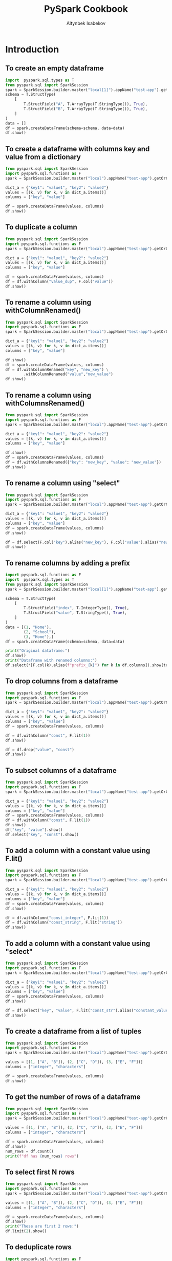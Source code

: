 #+TITLE: PySpark Cookbook
#+AUTHOR: Altynbek Isabekov
#+EMAIL: aisabekov@ku.edu.tr
#+LANGUAGE: en
#+PROPERTY: header-args:emacs-lisp :results silent
#+PROPERTY: header-args:python :results output :exports both :eval no-export
#+OPTIONS: ^:nil
#+OPTIONS: html-style:nil
#+HTML_HEAD: <link rel="stylesheet" type="text/css" href="src/readtheorg_theme/css/htmlize.css"/>
#+HTML_HEAD: <link rel="stylesheet" type="text/css" href="src/readtheorg_theme/css/readtheorg.css"/>
#+HTML_HEAD: <script type="text/javascript" src="src/lib/js/jquery.min.js"></script>
#+HTML_HEAD: <script type="text/javascript" src="src/lib/js/bootstrap.min.js"></script>
#+HTML_HEAD: <script type="text/javascript" src="src/lib/js/jquery.stickytableheaders.min.js"></script>
#+HTML_HEAD: <script type="text/javascript" src="src/readtheorg_theme/js/readtheorg.js"></script>
* Introduction
** To create an empty dataframe
#+BEGIN_SRC python :session basics :async yes :results output
  import  pyspark.sql.types as T
  from pyspark.sql import SparkSession
  spark = SparkSession.builder.master("local[1]").appName("test-app").getOrCreate()
  schema = T.StructType(
      [
          T.StructField("A", T.ArrayType(T.StringType()), True),
          T.StructField("B", T.ArrayType(T.StringType()), True),
      ]
  )
  data = []
  df = spark.createDataFrame(schema=schema, data=data)
  df.show()
#+END_SRC

#+RESULTS:
: +---+---+
: |  A|  B|
: +---+---+
: +---+---+
** To create a dataframe with columns key and value from a dictionary
#+BEGIN_SRC python :session basics :async yes  :results output
  from pyspark.sql import SparkSession
  import pyspark.sql.functions as F
  spark = SparkSession.builder.master("local").appName("test-app").getOrCreate()

  dict_a = {"key1": "value1", "key2": "value2"}
  values = [(k, v) for k, v in dict_a.items()]
  columns = ["key", "value"]

  df = spark.createDataFrame(values, columns)
  df.show()
#+END_SRC

#+RESULTS:
: +----+------+
: | key| value|
: +----+------+
: |key1|value1|
: |key2|value2|
: +----+------+
** To duplicate a column
#+BEGIN_SRC python :session basics :async yes :results output
  from pyspark.sql import SparkSession
  import pyspark.sql.functions as F
  spark = SparkSession.builder.master("local").appName("test-app").getOrCreate()

  dict_a = {"key1": "value1", "key2": "value2"}
  values = [(k, v) for k, v in dict_a.items()]
  columns = ["key", "value"]

  df = spark.createDataFrame(values, columns)
  df = df.withColumn("value_dup", F.col("value"))
  df.show()
#+END_SRC

#+RESULTS:
: +----+------+---------+
: | key| value|value_dup|
: +----+------+---------+
: |key1|value1|   value1|
: |key2|value2|   value2|
: +----+------+---------+

** To rename a column using withColumnRenamed()
#+BEGIN_SRC python :session basics :async yes :results output
  from pyspark.sql import SparkSession
  import pyspark.sql.functions as F
  spark = SparkSession.builder.master("local").appName("test-app").getOrCreate()

  dict_a = {"key1": "value1", "key2": "value2"}
  values = [(k, v) for k, v in dict_a.items()]
  columns = ["key", "value"]

  df.show()
  df = spark.createDataFrame(values, columns)
  df = df.withColumnRenamed("key", "new_key") \
          .withColumnRenamed("value","new_value")
  df.show()
#+END_SRC

#+RESULTS:
#+begin_example
+-------+---------+
|new_key|new_value|
+-------+---------+
|   key1|   value1|
|   key2|   value2|
+-------+---------+

+-------+---------+
|new_key|new_value|
+-------+---------+
|   key1|   value1|
|   key2|   value2|
+-------+---------+
#+end_example
** To rename a column using withColumnsRenamed()
#+BEGIN_SRC python :session basics :async yes :results output
  from pyspark.sql import SparkSession
  import pyspark.sql.functions as F
  spark = SparkSession.builder.master("local").appName("test-app").getOrCreate()

  dict_a = {"key1": "value1", "key2": "value2"}
  values = [(k, v) for k, v in dict_a.items()]
  columns = ["key", "value"]

  df.show()
  df = spark.createDataFrame(values, columns)
  df = df.withColumnsRenamed({"key": "new_key", "value": "new_value"})
  df.show()
#+END_SRC

#+RESULTS:
#+begin_example
+-------+---------+
|new_key|new_value|
+-------+---------+
|   key1|   value1|
|   key2|   value2|
+-------+---------+

+-------+---------+
|new_key|new_value|
+-------+---------+
|   key1|   value1|
|   key2|   value2|
+-------+---------+
#+end_example

** To rename a column using "select"
#+BEGIN_SRC python :session basics :async yes :results output
  from pyspark.sql import SparkSession
  import pyspark.sql.functions as F
  spark = SparkSession.builder.master("local").appName("test-app").getOrCreate()

  dict_a = {"key1": "value1", "key2": "value2"}
  values = [(k, v) for k, v in dict_a.items()]
  columns = ["key", "value"]
  df = spark.createDataFrame(values, columns)
  df.show()

  df = df.select(F.col("key").alias("new_key"), F.col("value").alias("new_value"))
  df.show()
#+END_SRC

#+RESULTS:
#+begin_example
+----+------+
| key| value|
+----+------+
|key1|value1|
|key2|value2|
+----+------+

+-------+---------+
|new_key|new_value|
+-------+---------+
|   key1|   value1|
|   key2|   value2|
+-------+---------+
#+end_example

** To rename columns by adding a prefix
#+header: :session basics :async yes
#+BEGIN_SRC python :results output
  import pyspark.sql.functions as F
  import  pyspark.sql.types as T
  from pyspark.sql import SparkSession
  spark = SparkSession.builder.master("local[1]").appName("test-app").getOrCreate()

  schema = T.StructType(
      [
          T.StructField("index", T.IntegerType(), True),
          T.StructField("value", T.StringType(), True),
      ]
  )
  data = [(1, "Home"),
          (2, "School"),
          (3, "Home"),]
  df = spark.createDataFrame(schema=schema, data=data)

  print("Original dataframe:")
  df.show()
  print("Dataframe with renamed columns:")
  df.select(*[F.col(k).alias(f"prefix_{k}") for k in df.columns]).show(truncate=False)
#+END_SRC

#+RESULTS:
#+begin_example
Original dataframe:
+-----+------+
|index| value|
+-----+------+
|    1|  Home|
|    2|School|
|    3|  Home|
+-----+------+

Dataframe with renamed columns:
+------------+------------+
|prefix_index|prefix_value|
+------------+------------+
|1           |Home        |
|2           |School      |
|3           |Home        |
+------------+------------+
#+end_example

** To drop columns from a dataframe
#+BEGIN_SRC python :session basics :async yes :results output
  from pyspark.sql import SparkSession
  import pyspark.sql.functions as F
  spark = SparkSession.builder.master("local").appName("test-app").getOrCreate()

  dict_a = {"key1": "value1", "key2": "value2"}
  values = [(k, v) for k, v in dict_a.items()]
  columns = ["key", "value"]
  df = spark.createDataFrame(values, columns)

  df = df.withColumn("const", F.lit(1))
  df.show()

  df = df.drop("value", "const")
  df.show()
#+END_SRC

#+RESULTS:
#+begin_example
+----+------+-----+
| key| value|const|
+----+------+-----+
|key1|value1|    1|
|key2|value2|    1|
+----+------+-----+

+----+
| key|
+----+
|key1|
|key2|
+----+
#+end_example
** To subset columns of a dataframe
#+BEGIN_SRC python :session basics :async yes :results output
  from pyspark.sql import SparkSession
  import pyspark.sql.functions as F
  spark = SparkSession.builder.master("local").appName("test-app").getOrCreate()

  dict_a = {"key1": "value1", "key2": "value2"}
  values = [(k, v) for k, v in dict_a.items()]
  columns = ["key", "value"]
  df = spark.createDataFrame(values, columns)
  df = df.withColumn("const", F.lit(1))
  df.show()
  df["key", "value"].show()
  df.select("key", "const").show()
#+END_SRC

#+RESULTS:
#+begin_example
+----+------+-----+
| key| value|const|
+----+------+-----+
|key1|value1|    1|
|key2|value2|    1|
+----+------+-----+

+----+------+
| key| value|
+----+------+
|key1|value1|
|key2|value2|
+----+------+

+----+-----+
| key|const|
+----+-----+
|key1|    1|
|key2|    1|
+----+-----+
#+end_example

** To add a column with a constant value using F.lit()
#+BEGIN_SRC python :session basics :async yes :results output
  from pyspark.sql import SparkSession
  import pyspark.sql.functions as F
  spark = SparkSession.builder.master("local").appName("test-app").getOrCreate()

  dict_a = {"key1": "value1", "key2": "value2"}
  values = [(k, v) for k, v in dict_a.items()]
  columns = ["key", "value"]
  df = spark.createDataFrame(values, columns)
  df.show()

  df = df.withColumn("const_integer", F.lit(1))
  df = df.withColumn("const_string", F.lit("string"))
  df.show()
#+END_SRC

#+RESULTS:
#+begin_example
+----+------+
| key| value|
+----+------+
|key1|value1|
|key2|value2|
+----+------+

+----+------+-------------+------------+
| key| value|const_integer|const_string|
+----+------+-------------+------------+
|key1|value1|            1|      string|
|key2|value2|            1|      string|
+----+------+-------------+------------+
#+end_example
** To add a column with a constant value using "select"
#+BEGIN_SRC python :session basics :async yes :results output
  from pyspark.sql import SparkSession
  import pyspark.sql.functions as F
  spark = SparkSession.builder.master("local").appName("test-app").getOrCreate()

  dict_a = {"key1": "value1", "key2": "value2"}
  values = [(k, v) for k, v in dict_a.items()]
  columns = ["key", "value"]
  df = spark.createDataFrame(values, columns)
  df.show()

  df = df.select("key", "value", F.lit("const_str").alias("constant_value"))
  df.show()
#+END_SRC

#+RESULTS:
#+begin_example
Setting default log level to "WARN".
To adjust logging level use sc.setLogLevel(newLevel). For SparkR, use setLogLevel(newLevel).
23/11/01 16:53:23 WARN NativeCodeLoader: Unable to load native-hadoop library for your platform... using builtin-java classes where applicable
+----+------+
| key| value|
+----+------+
|key1|value1|
|key2|value2|
+----+------+

+----+------+--------------+
| key| value|constant_value|
+----+------+--------------+
|key1|value1|     const_str|
|key2|value2|     const_str|
+----+------+--------------+
#+end_example

** To create a dataframe from a list of tuples
#+BEGIN_SRC python :session basics :async yes  :results output
  from pyspark.sql import SparkSession
  import pyspark.sql.functions as F
  spark = SparkSession.builder.master("local").appName("test-app").getOrCreate()

  values = [(1, ["A", "B"]), (2, ["C", "D"]), (3, ["E", "F"])]
  columns = ["integer", "characters"]

  df = spark.createDataFrame(values, columns)
  df.show()
#+END_SRC

#+RESULTS:
: +-------+----------+
: |integer|characters|
: +-------+----------+
: |      1|    [A, B]|
: |      2|    [C, D]|
: |      3|    [E, F]|
: +-------+----------+
** To get the number of rows of a dataframe
#+BEGIN_SRC python :session basics :async yes  :results output
  from pyspark.sql import SparkSession
  import pyspark.sql.functions as F
  spark = SparkSession.builder.master("local").appName("test-app").getOrCreate()

  values = [(1, ["A", "B"]), (2, ["C", "D"]), (3, ["E", "F"])]
  columns = ["integer", "characters"]

  df = spark.createDataFrame(values, columns)
  df.show()
  num_rows = df.count()
  print(f"df has {num_rows} rows")
#+END_SRC

#+RESULTS:
: +-------+----------+
: |integer|characters|
: +-------+----------+
: |      1|    [A, B]|
: |      2|    [C, D]|
: |      3|    [E, F]|
: +-------+----------+
:
: df has 3 rows
** To select first N rows
#+header: :session basics :async yes
#+BEGIN_SRC python :results output
  from pyspark.sql import SparkSession
  import pyspark.sql.functions as F
  spark = SparkSession.builder.master("local").appName("test-app").getOrCreate()

  values = [(1, ["A", "B"]), (2, ["C", "D"]), (3, ["E", "F"])]
  columns = ["integer", "characters"]

  df = spark.createDataFrame(values, columns)
  df.show()
  print("These are first 2 rows:")
  df.limit(2).show()
#+END_SRC

#+RESULTS:
#+begin_example
+-------+----------+
|integer|characters|
+-------+----------+
|      1|    [A, B]|
|      2|    [C, D]|
|      3|    [E, F]|
+-------+----------+

These are first 2 rows:
+-------+----------+
|integer|characters|
+-------+----------+
|      1|    [A, B]|
|      2|    [C, D]|
+-------+----------+
#+end_example

** To deduplicate rows
#+header: :session basics :async yes
#+BEGIN_SRC python :results output
  import pyspark.sql.functions as F
  import  pyspark.sql.types as T
  from pyspark.sql import SparkSession
  spark = SparkSession.builder.master("local[1]").appName("test-app").getOrCreate()

  schema = T.StructType(
      [
          T.StructField("key", T.IntegerType(), True),
          T.StructField("value", T.StringType(), True),
          T.StructField("comment", T.StringType(), True),
      ]
  )
  data = [(1, "Home", "a house"),
          (1, "Home", "a house"),
          (2, "School", "a building"),
          (2, "School", "a house"),
          (3, "Home", "a house"),]
  df = spark.createDataFrame(schema=schema, data=data)

  print("Original dataframe:")
  df.show()

  print("Dataframe with distinct rows:")
  df.distinct().show()

  print("Dataframe with dropped duplicate rows:")
  df.dropDuplicates().show()

  print("Dataframe with dropped duplicates in columns 'key' and 'value':")
  df.dropDuplicates(subset=["key", "value"]).show(truncate=False)
#+END_SRC

#+RESULTS:
#+begin_example
Original dataframe:
+---+------+----------+
|key| value|   comment|
+---+------+----------+
|  1|  Home|   a house|
|  1|  Home|   a house|
|  2|School|a building|
|  2|School|   a house|
|  3|  Home|   a house|
+---+------+----------+

Dataframe with distinct rows:
+---+------+----------+
|key| value|   comment|
+---+------+----------+
|  2|School|   a house|
|  3|  Home|   a house|
|  2|School|a building|
|  1|  Home|   a house|
+---+------+----------+

Dataframe with dropped duplicate rows:
+---+------+----------+
|key| value|   comment|
+---+------+----------+
|  2|School|   a house|
|  3|  Home|   a house|
|  2|School|a building|
|  1|  Home|   a house|
+---+------+----------+

Dataframe with dropped duplicates in columns 'key' and 'value':
+---+------+----------+
|key|value |comment   |
+---+------+----------+
|1  |Home  |a house   |
|2  |School|a building|
|3  |Home  |a house   |
+---+------+----------+
#+end_example

** To convert a column to a list using lambda function
#+BEGIN_SRC python :session basics :async yes  :results output
  from pyspark.sql import SparkSession
  import pyspark.sql.functions as F
  spark = SparkSession.builder.master("local").appName("test-app").getOrCreate()

  values = [(1, ["A", "B"]), (2, ["C", "D"]), (3, ["E", "F"])]
  columns = ["integer", "characters"]

  df = spark.createDataFrame(values, columns)
  df.show()
  lst = df.select("integer").rdd.map(lambda r: r[0]).collect()
  print("Column \"integer \" has values:", lst)
#+END_SRC

#+RESULTS:
: +-------+----------+
: |integer|characters|
: +-------+----------+
: |      1|    [A, B]|
: |      2|    [C, D]|
: |      3|    [E, F]|
: +-------+----------+
:
: Column "integer " has values: [1, 2, 3]
** To convert a dataframe to a list of dictionaries corresponding to every row
#+BEGIN_SRC python :session basics :async yes  :results output
  from pyspark.sql import SparkSession
  import pyspark.sql.functions as F
  spark = SparkSession.builder.master("local").appName("test-app").getOrCreate()

  values = [(1, ["A", "B"]), (2, ["C", "D"]), (3, ["E", "F"])]
  columns = ["integer", "characters"]

  df = spark.createDataFrame(values, columns)
  df.show()
  lst_dict = df.rdd.map(lambda row: row.asDict()).collect()
  print("Dataframe is represented as", lst_dict)
#+END_SRC

#+RESULTS:
: +-------+----------+
: |integer|characters|
: +-------+----------+
: |      1|    [A, B]|
: |      2|    [C, D]|
: |      3|    [E, F]|
: +-------+----------+
:
: Dataframe is represented as [{'integer': 1, 'characters': ['A', 'B']}, {'integer': 2, 'characters': ['C', 'D']}, {'integer': 3, 'characters': ['E', 'F']}]

** To convert a column to a list using list comprehension
#+BEGIN_SRC python :session basics :async yes  :results output
  from pyspark.sql import SparkSession
  import pyspark.sql.functions as F
  spark = SparkSession.builder.master("local").appName("test-app").getOrCreate()

  values = [(1, ["A", "B"]), (2, ["C", "D"]), (3, ["E", "F"])]
  columns = ["integer", "characters"]

  df = spark.createDataFrame(values, columns)
  df.show()
  lst = [k["integer"] for k in df.select("integer").rdd.collect()]
  print("Column \"integer \" has values:", lst)
#+END_SRC

#+RESULTS:
: +-------+----------+
: |integer|characters|
: +-------+----------+
: |      1|    [A, B]|
: |      2|    [C, D]|
: |      3|    [E, F]|
: +-------+----------+
:
: Column "integer " has values: [1, 2, 3]
** To convert a column to a list using Pandas
#+BEGIN_SRC python :session basics :async yes  :results output
    from pyspark.sql import SparkSession
    import pyspark.sql.functions as F
    spark = SparkSession.builder.master("local").appName("test-app").getOrCreate()

    values = [(1, ["A", "B"]), (2, ["C", "D"]), (3, ["E", "F"])]
    columns = ["integer", "characters"]

    df = spark.createDataFrame(values, columns)
    df.show()
    lst = df.select("integer").toPandas()["integer"].tolist()
    print("Column \"integer \" has values:", lst)
#+END_SRC

#+RESULTS:
: +-------+----------+
: |integer|characters|
: +-------+----------+
: |      1|    [A, B]|
: |      2|    [C, D]|
: |      3|    [E, F]|
: +-------+----------+
:
: Column "integer " has values: [1, 2, 3]

** To display full width of a column (do not truncate)
#+header: :session basics :async yes
#+BEGIN_SRC python :results output
  import pyspark.sql.functions as F
  import  pyspark.sql.types as T
  from pyspark.sql import SparkSession
  spark = SparkSession.builder.master("local[1]").appName("test-app").getOrCreate()
  schema = T.StructType(
      [
          T.StructField("sentence", T.ArrayType(T.StringType()), True),
      ]
  )
  data = [(["A", "very", "long", "sentence"],),
          (["with", "many", "words", "."],)]
  df = spark.createDataFrame(schema=schema, data=data)

  print("Truncated output:")
  df.show()
  print("Non-truncated output:")
  df.show(truncate=False)
#+END_SRC

#+RESULTS:
#+begin_example
23/11/01 17:01:42 WARN SparkSession: Using an existing Spark session; only runtime SQL configurations will take effect.
Truncated output:
+--------------------+
|            sentence|
+--------------------+
|[A, very, long, s...|
|[with, many, word...|
+--------------------+

Non-truncated output:
+-------------------------+
|sentence                 |
+-------------------------+
|[A, very, long, sentence]|
|[with, many, words, .]   |
+-------------------------+
#+end_example

* Filtering rows
** To filter based on values of a column
#+header: :session num-ops :async yes
#+BEGIN_SRC python :results output
  import pyspark.sql.functions as F
  import  pyspark.sql.types as T
  from pyspark.sql import SparkSession

  spark = SparkSession.builder.master("local").appName("test-app").getOrCreate()

  schema = T.StructType(
      [
          T.StructField("Location", T.StringType(), True),
          T.StructField("Product", T.StringType(), True),
          T.StructField("Quantity", T.IntegerType(), True),
      ]
  )
  data = [("Home", "Laptop", 12),
          ("Home", "Monitor", None),
          ("Home", "Keyboard", 9),
          ("Office", "Laptop", None),
          ("Office", "Monitor", 10),
          ("Office", "Mouse", 9)]
  df = spark.createDataFrame(schema=schema, data=data)

  print("Original dataframe:")
  df.show(truncate=False)

  print('Filter: F.col("Location" == "Home")')
  df.filter(F.col("Location") == "Home").show(truncate=False)

  print('Filter: F.col("Quantity").isNull()')
  df.filter(F.col("Quantity").isNull()).show(truncate=False)

  print('Filter: F.col("Quantity").isNotNull()')
  df.filter(F.col("Quantity").isNotNull()).show(truncate=False)

  print('Filter: (F.col("Location") == "Home") & (F.col("Product") == "Laptop"))')
  df.filter((F.col("Location") == "Home") & (F.col("Product") == "Laptop")).show(truncate=False)

  print('Filter: (F.col("Location") == "Home") & !(F.col("Product") == "Laptop"))')
  df.filter((F.col("Location") == "Home") & ~(F.col("Product") == "Laptop")).show(truncate=False)

  print('Filter: (F.col("Product") == "Laptop") | (F.col("Product") == "Mouse"))')
  df.filter((F.col("Product") == "Laptop") | (F.col("Product") == "Mouse")).show(truncate=False)

  print('Filter: F.col("Product").isin(["Laptop", "Mouse"])')
  df.filter(F.col("Product").isin(["Laptop", "Mouse"])).show(truncate=False)
#+END_SRC

#+RESULTS:
#+begin_example
Original dataframe:
+--------+--------+--------+
|Location|Product |Quantity|
+--------+--------+--------+
|Home    |Laptop  |12      |
|Home    |Monitor |null    |
|Home    |Keyboard|9       |
|Office  |Laptop  |null    |
|Office  |Monitor |10      |
|Office  |Mouse   |9       |
+--------+--------+--------+

Filter: F.col("Location" == "Home")
+--------+--------+--------+
|Location|Product |Quantity|
+--------+--------+--------+
|Home    |Laptop  |12      |
|Home    |Monitor |null    |
|Home    |Keyboard|9       |
+--------+--------+--------+

Filter: F.col("Quantity").isNull()
+--------+-------+--------+
|Location|Product|Quantity|
+--------+-------+--------+
|Home    |Monitor|null    |
|Office  |Laptop |null    |
+--------+-------+--------+

Filter: F.col("Quantity").isNotNull()
+--------+--------+--------+
|Location|Product |Quantity|
+--------+--------+--------+
|Home    |Laptop  |12      |
|Home    |Keyboard|9       |
|Office  |Monitor |10      |
|Office  |Mouse   |9       |
+--------+--------+--------+

Filter: (F.col("Location") == "Home") & (F.col("Product") == "Laptop"))
+--------+-------+--------+
|Location|Product|Quantity|
+--------+-------+--------+
|Home    |Laptop |12      |
+--------+-------+--------+

Filter: (F.col("Location") == "Home") & !(F.col("Product") == "Laptop"))
+--------+--------+--------+
|Location|Product |Quantity|
+--------+--------+--------+
|Home    |Monitor |null    |
|Home    |Keyboard|9       |
+--------+--------+--------+

Filter: (F.col("Product") == "Laptop") | (F.col("Product") == "Mouse"))
+--------+-------+--------+
|Location|Product|Quantity|
+--------+-------+--------+
|Home    |Laptop |12      |
|Office  |Laptop |null    |
|Office  |Mouse  |9       |
+--------+-------+--------+

Filter: F.col("Product").isin(["Laptop", "Mouse"])
+--------+-------+--------+
|Location|Product|Quantity|
+--------+-------+--------+
|Home    |Laptop |12      |
|Office  |Laptop |null    |
|Office  |Mouse  |9       |
+--------+-------+--------+
#+end_example

* Array operations
** To create arrays of different lengths
#+header: :session set-ops :async yes
#+BEGIN_SRC python :results output
  import pyspark.sql.functions as F
  import  pyspark.sql.types as T
  from pyspark.sql import SparkSession
  spark = SparkSession.builder.master("local").appName("test-app").getOrCreate()
  schema = T.StructType(
      [
          T.StructField("A", T.ArrayType(T.IntegerType()), True),
          T.StructField("B", T.ArrayType(T.IntegerType()), True),
      ]
  )
  data = [([1, 2], [2, 3, 4, 5]),
          ([4, 5, 6], [2, 3, 4, 5])]
  df = spark.createDataFrame(schema=schema, data=data)
  df.select("A", "B").show()
#+END_SRC

#+RESULTS:
: +---------+------------+
: |        A|           B|
: +---------+------------+
: |   [1, 2]|[2, 3, 4, 5]|
: |[4, 5, 6]|[2, 3, 4, 5]|
: +---------+------------+
** To calculate set difference
#+name: pd2org
#+begin_src python  :var df="df" :exports none
  return f"return tabulate({df}, headers={df}.columns, tablefmt='orgtbl')"
#+end_src


#+header: :session set-ops :async yes
#+BEGIN_SRC python :results output
  import pyspark.sql.functions as F
  import  pyspark.sql.types as T
  from pyspark.sql import SparkSession
  spark = SparkSession.builder.master("local[1]").appName("test-app").getOrCreate()
  schema = T.StructType(
      [
          T.StructField("A", T.ArrayType(T.StringType()), True),
          T.StructField("B", T.ArrayType(T.StringType()), True),
      ]
  )
  data = [(["b", "a", "c"], ["c", "d", "a", "f"])]
  df = spark.createDataFrame(schema=schema, data=data)

  df.select("A", "B",
            F.array_except("A", "B").alias("A\B"),
            F.array_except("B", "A").alias("B\A")).show()
#+END_SRC

#+RESULTS:
: +---------+------------+---+------+
: |        A|           B|A\B|   B\A|
: +---------+------------+---+------+
: |[b, a, c]|[c, d, a, f]|[b]|[d, f]|
: +---------+------------+---+------+

** To calculate set union
#+BEGIN_SRC python :session set-ops :async yes :results output
  import pyspark.sql.functions as F
  import  pyspark.sql.types as T
  from pyspark.sql import SparkSession
  spark = SparkSession.builder.master("local[1]").appName("test-app").getOrCreate()
  schema = T.StructType(
      [
          T.StructField("A", T.ArrayType(T.StringType()), True),
          T.StructField("B", T.ArrayType(T.StringType()), True),
      ]
  )
  data = [(["b", "a", "c"], ["c", "d", "a", "f"])]
  df = spark.createDataFrame(schema=schema, data=data)
  df.select("A", "B",
            F.array_union("A", "B").alias("A U B")).show()
#+END_SRC

#+RESULTS:
: 23/11/01 23:28:11 WARN SparkSession: Using an existing Spark session; only runtime SQL configurations will take effect.
: +---------+------------+---------------+
: |        A|           B|          A U B|
: +---------+------------+---------------+
: |[b, a, c]|[c, d, a, f]|[b, a, c, d, f]|
: +---------+------------+---------------+
** To calculate set intersection
#+BEGIN_SRC python :session set-ops :async yes :results output
  import pyspark.sql.functions as F
  import  pyspark.sql.types as T
  from pyspark.sql import SparkSession
  spark = SparkSession.builder.master("local[1]").appName("test-app").getOrCreate()
  schema = T.StructType(
      [
          T.StructField("A", T.ArrayType(T.StringType()), True),
          T.StructField("B", T.ArrayType(T.StringType()), True),
      ]
  )
  data = [(["b", "a", "c"], ["c", "d", "a", "f"])]
  df = spark.createDataFrame(schema=schema, data=data)
  df.select("A", "B",
            F.array_intersect("A", "B").alias("A ∩ B")).show()
#+END_SRC

#+RESULTS:
: +---------+------------+------+
: |        A|           B| A ∩ B|
: +---------+------------+------+
: |[b, a, c]|[c, d, a, f]|[a, c]|
: +---------+------------+------+
** To pad arrays with value
#+header: :session set-ops :async yes
#+BEGIN_SRC python :results output
  import pyspark.sql.functions as F
  import  pyspark.sql.types as T
  from pyspark.sql import SparkSession
  spark = SparkSession.builder.master("local").appName("test-app").getOrCreate()
  schema = T.StructType(
      [
          T.StructField("A", T.ArrayType(T.IntegerType()), True),
          T.StructField("B", T.ArrayType(T.IntegerType()), True),
      ]
  )
  data = [([1, 2], [2, 3, 4, 5]),
          ([4, 5, 6], [2, 3, 4, 5])]
  df = spark.createDataFrame(schema=schema, data=data)
  n = 4
  fill_value = 0
  df1 = df.withColumn("A_padding", F.expr(f"array_repeat({fill_value}, {n} - size(A))"))
  df1 = df1.withColumn("A_padded", F.concat("A", "A_padding"))
  df1.select("A", "A_padding", "A_padded").show()

  df2 = df.withColumn("A_padding", F.array_repeat(F.lit(fill_value), F.lit(n) - F.size("A")))
  df2 = df2.withColumn("A_padded", F.concat("A", "A_padding"))
  df2.select("A", "A_padding", "A_padded").show()
#+END_SRC

#+RESULTS:
#+begin_example
Setting default log level to "WARN".
To adjust logging level use sc.setLogLevel(newLevel). For SparkR, use setLogLevel(newLevel).
23/11/01 23:41:01 WARN NativeCodeLoader: Unable to load native-hadoop library for your platform... using builtin-java classes where applicable
+---------+---------+------------+
|        A|A_padding|    A_padded|
+---------+---------+------------+
|   [1, 2]|   [0, 0]|[1, 2, 0, 0]|
|[4, 5, 6]|      [0]|[4, 5, 6, 0]|
+---------+---------+------------+

+---------+---------+------------+
|        A|A_padding|    A_padded|
+---------+---------+------------+
|   [1, 2]|   [0, 0]|[1, 2, 0, 0]|
|[4, 5, 6]|      [0]|[4, 5, 6, 0]|
+---------+---------+------------+
#+end_example
** To sum two arrays elementwise using "element_at"
#+header: :session set-ops :async yes
#+BEGIN_SRC python :results output
  import pyspark.sql.functions as F
  import  pyspark.sql.types as T
  from pyspark.sql import SparkSession
  spark = SparkSession.builder.master("local").appName("test-app").getOrCreate()
  schema = T.StructType(
      [
          T.StructField("A", T.ArrayType(T.IntegerType()), True),
          T.StructField("B", T.ArrayType(T.IntegerType()), True),
      ]
  )
  data = [([1, 2], [2, 3, 4, 5]),
          ([4, 5, 6], [2, 3, 4, 5])]
  df = spark.createDataFrame(schema=schema, data=data)
  df = df.withColumn("A_padding", F.array_repeat(F.lit(fill_value), F.lit(n) - F.size("A")))
  df = df.withColumn("A_padded", F.concat("A", "A_padding"))
  df = df.withColumn("AB_sum", F.expr('transform(A_padded, (element, index) -> element + element_at(B, index + 1))'))
  df.select("A", "A_padded", "B", "AB_sum").show()
#+END_SRC

#+RESULTS:
: +---------+------------+------------+-------------+
: |        A|    A_padded|           B|       AB_sum|
: +---------+------------+------------+-------------+
: |   [1, 2]|[1, 2, 0, 0]|[2, 3, 4, 5]| [3, 5, 4, 5]|
: |[4, 5, 6]|[4, 5, 6, 0]|[2, 3, 4, 5]|[6, 8, 10, 5]|
: +---------+------------+------------+-------------+
** To sum two arrays using "arrays_zip"
#+header: :session set-ops :async yes
#+BEGIN_SRC python :results output
  import pyspark.sql.functions as F
  import  pyspark.sql.types as T
  from pyspark.sql import SparkSession
  spark = SparkSession.builder.master("local").appName("test-app").getOrCreate()
  schema = T.StructType(
      [
          T.StructField("A", T.ArrayType(T.IntegerType()), True),
          T.StructField("B", T.ArrayType(T.IntegerType()), True),
      ]
  )
  data = [([1, 2], [2, 3, 4, 5]),
          ([4, 5, 6], [2, 3, 4, 5])]
  df = spark.createDataFrame(schema=schema, data=data)
  df = df.withColumn("A_padding", F.array_repeat(F.lit(fill_value), F.lit(n) - F.size("A")))
  df = df.withColumn("A_padded", F.concat("A", "A_padding"))
  df = df.withColumn("AB_sum", F.expr("transform(arrays_zip(A_padded, B), x -> x.A_padded + x.B)"))
  df.select("A", "A_padded", "B", "AB_sum").show()
#+END_SRC

#+RESULTS:
: +---------+------------+------------+-------------+
: |        A|    A_padded|           B|       AB_sum|
: +---------+------------+------------+-------------+
: |   [1, 2]|[1, 2, 0, 0]|[2, 3, 4, 5]| [3, 5, 4, 5]|
: |[4, 5, 6]|[4, 5, 6, 0]|[2, 3, 4, 5]|[6, 8, 10, 5]|
: +---------+------------+------------+-------------+
** To find mode of an array (most common element)
#+header: :session array-ops :async yes
#+BEGIN_SRC python :results output
  from collections import Counter
  import pyspark.sql.functions as F
  import  pyspark.sql.types as T
  from pyspark.sql import SparkSession
  spark = SparkSession.builder.master("local").appName("test-app").getOrCreate()
  schema = T.StructType(
      [
          T.StructField("A", T.ArrayType(T.IntegerType()), True),
      ]
  )
  data = [([1, 2, 2, 4],),
          ([4, 5, 6, 7],),
          ([1, 1, 2, 2],)]
  df = spark.createDataFrame(schema=schema, data=data)

  @F.udf
  def udf_mode(x):
      return Counter(x).most_common(1)[0][0]

  df = df.withColumn("mode", udf_mode("A"))
  df.show()
#+END_SRC

#+RESULTS:
#+begin_example
Setting default log level to "WARN".
To adjust logging level use sc.setLogLevel(newLevel). For SparkR, use setLogLevel(newLevel).
23/11/02 00:09:52 WARN NativeCodeLoader: Unable to load native-hadoop library for your platform... using builtin-java classes where applicable
23/11/02 00:09:53 WARN Utils: Service 'SparkUI' could not bind on port 4040. Attempting port 4041.
+------------+----+
|           A|mode|
+------------+----+
|[1, 2, 2, 4]|   2|
|[4, 5, 6, 7]|   4|
|[1, 1, 2, 2]|   1|
+------------+----+
#+end_example

** To calculate difference of two consecutive elements in an array
#+header: :session set-ops :async yes
#+BEGIN_SRC python :results output
  import numpy as np
  import pyspark.sql.functions as F
  import pyspark.sql.types as T
  from pyspark.sql import SparkSession
  spark = SparkSession.builder.master("local").appName("test-app").getOrCreate()
  schema = T.StructType(
      [
          T.StructField("id", T.StringType(), True),
          T.StructField("values", T.ArrayType(T.IntegerType()), True),
      ]
  )
  data = [("A", [4, 1, 0, 2]),
          ("B", [1, 0, 3, 1])]
  df = spark.createDataFrame(schema=schema, data=data)

  @F.udf(returnType=T.ArrayType(T.IntegerType()))
  def diff_of_two_consecutive_elements(x):
      return np.ediff1d(np.array(x)).tolist()

  df = df.withColumn("diff", diff_of_two_consecutive_elements(F.col("values")))
  df.show()
  df.printSchema()
#+END_SRC

#+RESULTS:
#+begin_example
Setting default log level to "WARN".
To adjust logging level use sc.setLogLevel(newLevel). For SparkR, use setLogLevel(newLevel).
23/10/26 17:26:48 WARN NativeCodeLoader: Unable to load native-hadoop library for your platform... using builtin-java classes where applicable
23/10/26 17:26:49 WARN Utils: Service 'SparkUI' could not bind on port 4040. Attempting port 4041.
+---+------------+-----------+
| id|      values|       diff|
+---+------------+-----------+
|  A|[4, 1, 0, 2]|[-3, -1, 2]|
|  B|[1, 0, 3, 1]|[-1, 3, -2]|
+---+------------+-----------+

root
 |-- id: string (nullable = true)
 |-- values: array (nullable = true)
 |    |-- element: integer (containsNull = true)
 |-- diff: array (nullable = true)
 |    |-- element: integer (containsNull = true)
#+end_example

** To apply a function to every element of an array
#+BEGIN_SRC python :session set-ops :async yes :results output
  import pyspark.sql.functions as F
  import  pyspark.sql.types as T
  from pyspark.sql import SparkSession
  spark = SparkSession.builder.master("local[1]").appName("test-app").getOrCreate()
  schema = T.StructType(
      [
          T.StructField("words_with_suffixes", T.ArrayType(T.StringType()), True)
      ]
  )
  data = [(["pen_10", "note_11", "bottle_12"],), (["apple_13", "orange_14", "lemon_15"],),]
  df = spark.createDataFrame(schema=schema, data=data)
  df = df.withColumn("words", F.transform("words_with_suffixes", lambda x: F.split(x, "_").getItem(0)))
  df = df.show(truncate=False)
#+END_SRC

#+RESULTS:
: +-------------------------------+----------------------+
: |words_with_suffixes            |words                 |
: +-------------------------------+----------------------+
: |[pen_10, note_11, bottle_12]   |[pen, note, bottle]   |
: |[apple_13, orange_14, lemon_15]|[apple, orange, lemon]|
: +-------------------------------+----------------------+
** To deduplicate elements in an array (find unique/distinct elements)
#+BEGIN_SRC python :session set-ops :async yes :results output
  import pyspark.sql.functions as F
  import  pyspark.sql.types as T
  from pyspark.sql import SparkSession
  spark = SparkSession.builder.master("local[1]").appName("test-app").getOrCreate()
  schema = T.StructType(
      [
          T.StructField("words", T.ArrayType(T.StringType()), True)
      ]
  )
  data = [(["pen", "note", "pen"],), (["apple", "apple", "lemon"],),]
  df = spark.createDataFrame(schema=schema, data=data)
  df = df.withColumn("unique_words", F.array_distinct("words"))
  df = df.show(truncate=False)
#+END_SRC

#+RESULTS:
: +---------------------+--------------+
: |words                |unique_words  |
: +---------------------+--------------+
: |[pen, note, pen]     |[pen, note]   |
: |[apple, apple, lemon]|[apple, lemon]|
: +---------------------+--------------+
** To create a map (dictionary) from two arrays (one with keys, one with values)
#+BEGIN_SRC python :session set-ops :async yes :results output
  import pyspark.sql.functions as F
  import  pyspark.sql.types as T
  from pyspark.sql import SparkSession
  spark = SparkSession.builder.master("local[1]").appName("test-app").getOrCreate()
  schema = T.StructType(
      [
          T.StructField("keys", T.ArrayType(T.IntegerType()), True),
          T.StructField("values", T.ArrayType(T.StringType()), True),
      ]
  )
  data = [([1, 2, 3], ["A", "B", "C"])]
  df = spark.createDataFrame(schema=schema, data=data)
  df = df.withColumn("map_kv", F.map_from_arrays("keys", "values"))
  df.show(truncate=False)
#+END_SRC

#+RESULTS:
: +---------+---------+------------------------+
: |keys     |values   |map_kv                  |
: +---------+---------+------------------------+
: |[1, 2, 3]|[A, B, C]|{1 -> A, 2 -> B, 3 -> C}|
: +---------+---------+------------------------+

** To calculate mean of an array
#+header: :session set-ops :async yes
#+BEGIN_SRC python :results output
  import pyspark.sql.functions as F
  import  pyspark.sql.types as T
  from pyspark.sql import SparkSession
  spark = SparkSession.builder.master("local").appName("test-app").getOrCreate()
  schema = T.StructType(
      [
          T.StructField("values", T.ArrayType(T.IntegerType()), True),
      ]
  )
  data = [([1, 2],),
          ([4, 5, 6],)]
  df = spark.createDataFrame(schema=schema, data=data)
  df = df.withColumn("mean", F.aggregate(
            "values",                           # column
            F.lit(0),                                  # initialValue
            lambda acc, x: acc + x,                    # merge operation
            lambda acc: acc / F.size(F.col("values")), # finish
        ))
  df.show()
#+END_SRC

#+RESULTS:
: +---------+----+
: |   values|mean|
: +---------+----+
: |   [1, 2]| 1.5|
: |[4, 5, 6]| 5.0|
: +---------+----+
** To find out whether an array has any negative elements
#+header: :session set-ops :async yes
#+BEGIN_SRC python :results output
  import pyspark.sql.functions as F
  import  pyspark.sql.types as T
  from pyspark.sql import SparkSession
  spark = SparkSession.builder.master("local").appName("test-app").getOrCreate()
  schema = T.StructType(
      [
          T.StructField("values", T.ArrayType(T.IntegerType()), True),
      ]
  )
  data = [([1, -2],),
          ([4, 5, 6],)]
  df = spark.createDataFrame(schema=schema, data=data)
  df = df.withColumn("any_negative", F.exists("values", lambda x: x < 0))
  df.show()
#+END_SRC

#+RESULTS:
: +---------+------------+
: |   values|any_negative|
: +---------+------------+
: |  [1, -2]|        true|
: |[4, 5, 6]|       false|
: +---------+------------+
** To convert elements of an array to columns
#+header: :session set-ops :async yes
#+BEGIN_SRC python :results output
  import pyspark.sql.functions as F
  import  pyspark.sql.types as T
  from pyspark.sql import SparkSession
  spark = SparkSession.builder.master("local").appName("test-app").getOrCreate()
  schema = T.StructType(
      [
          T.StructField("A", T.ArrayType(T.IntegerType()), True),
      ]
  )
  data = [([1, 2, 3, 4],),
          ([5, 6, 7],)]
  df = spark.createDataFrame(schema=schema, data=data)
  df = df.withColumn("first", F.col("A").getItem(0))
  df.select("A", "first", *[F.col("A").getItem(k).alias(f"element_{k+1}") for k in range(1,4)]).show()
#+END_SRC

#+RESULTS:
: +------------+-----+---------+---------+---------+
: |           A|first|element_2|element_3|element_4|
: +------------+-----+---------+---------+---------+
: |[1, 2, 3, 4]|    1|        2|        3|        4|
: |   [5, 6, 7]|    5|        6|        7|     null|
: +------------+-----+---------+---------+---------+

** To find location of the first occurence of an element in an array
#+header: :session set-ops :async yes
#+BEGIN_SRC python :results output
  import pyspark.sql.functions as F
  import pyspark.sql.types as T
  import pandas as pd
  from pyspark.sql import SparkSession
  import numpy as np
  spark = SparkSession.builder.master("local").appName("test-app").getOrCreate()
  schema = T.StructType(
      [
          T.StructField("values", T.ArrayType(T.IntegerType()), True),
      ]
  )
  data = [([1, 7, 5],),
          ([7, 4, 7],)]
  df = spark.createDataFrame(schema=schema, data=data)

  df = df.withColumn("position", F.array_position(F.col("values"), 7))
  df.show()
#+END_SRC

#+RESULTS:
: +---------+--------+
: |   values|position|
: +---------+--------+
: |[1, 7, 5]|       2|
: |[7, 4, 7]|       1|
: +---------+--------+

** To calculate moving difference of two consecutive elements in an array
#+header: :session set-ops :async yes
#+BEGIN_SRC python :results output
  import pyspark.sql.functions as F
  import pyspark.sql.types as T
  import pandas as pd
  from pyspark.sql import SparkSession
  import numpy as np
  spark = SparkSession.builder.master("local").appName("test-app").getOrCreate()
  schema = T.StructType(
      [
          T.StructField("values", T.ArrayType(T.IntegerType()), True),
      ]
  )
  data = [([1, 2, 5],),
          ([4, 4, 6],)]
  df = spark.createDataFrame(schema=schema, data=data)

  @F.pandas_udf(T.ArrayType(T.IntegerType()))
  def diff2e(x: pd.Series) -> pd.Series:
      return x.apply(lambda x: (x[1:] - x[:-1]))

  @F.udf(returnType=T.ArrayType(T.IntegerType()))
  def diff_of_two_consecutive_elements(x):
      return np.ediff1d(np.array(x)).tolist()

  df = df.withColumn("diff2e", diff2e(F.col("values")))
  df = df.withColumn("ediff1d", diff_of_two_consecutive_elements(F.col("values")))
  df.show()
#+END_SRC

#+RESULTS:
: +---------+------+-------+
: |   values|diff2e|ediff1d|
: +---------+------+-------+
: |[1, 2, 5]|[1, 3]| [1, 3]|
: |[4, 4, 6]|[0, 2]| [0, 2]|
: +---------+------+-------+

** To slice an array
#+header: :session set-ops :async yes
#+BEGIN_SRC python :results output
  import pyspark.sql.functions as F
  import pyspark.sql.types as T
  import pandas as pd
  from pyspark.sql import SparkSession
  import numpy as np
  spark = SparkSession.builder.master("local").appName("test-app").getOrCreate()
  schema = T.StructType(
      [
          T.StructField("values", T.ArrayType(T.IntegerType()), True),
      ]
  )
  data = [([1, 7, 5, 2],),
          ([6, 4, 7, 3],)]
  df = spark.createDataFrame(schema=schema, data=data)

  df = df.withColumn("values[1:3]", F.slice("values", start=2, length=2))
  df.show()
#+END_SRC

#+RESULTS:
: +------------+-----------+
: |      values|values[1:3]|
: +------------+-----------+
: |[1, 7, 5, 2]|     [7, 5]|
: |[6, 4, 7, 3]|     [4, 7]|
: +------------+-----------+

** To slice an array dynamically
#+header: :session set-ops :async yes
#+BEGIN_SRC python :results output
  import pyspark.sql.functions as F
  import pyspark.sql.types as T
  import pandas as pd
  from pyspark.sql import SparkSession
  import numpy as np
  spark = SparkSession.builder.master("local").appName("test-app").getOrCreate()
  schema = T.StructType(
      [
          T.StructField("values", T.ArrayType(T.IntegerType()), True),
      ]
  )
  data = [([1, 7, 5],),
          ([6, 4, 7, 3],)]
  df = spark.createDataFrame(schema=schema, data=data)
  start_idx = 2
  df = df.withColumn("values[1:]", F.slice("values", start=2, length=(F.size("values") - F.lit(start_idx - 1))))
  df.show()
#+END_SRC

#+RESULTS:
: +------------+----------+
: |      values|values[1:]|
: +------------+----------+
: |   [1, 7, 5]|    [7, 5]|
: |[6, 4, 7, 3]| [4, 7, 3]|
: +------------+----------+

* Text processing
** To remove prefix from a string using a UDF
#+header: :session text-proc :async yes
#+BEGIN_SRC python :results output
  import pyspark.sql.functions as F
  import  pyspark.sql.types as T
  from pyspark.sql import SparkSession
  spark = SparkSession.builder.master("local").appName("test-app").getOrCreate()
  schema = T.StructType(
      [
          T.StructField("text", T.StringType(), True),
      ]
  )
  data = [("id_orange",),
          ("apple",)]
  df = spark.createDataFrame(schema=schema, data=data)
  remove_prefix = F.udf(lambda x: x[3:] if x[:3] == "id_" else x, T.StringType())
  df = df.withColumn("no_prefix", remove_prefix(F.col("text")))
  df.show()
#+END_SRC

#+RESULTS:
: +---------+---------+
: |     text|no_prefix|
: +---------+---------+
: |id_orange|   orange|
: |    apple|    apple|
: +---------+---------+

** To split a string into letters (characters) using regex
#+BEGIN_SRC python :session text-proc :async yes :results output
  import pyspark.sql.functions as F
  import  pyspark.sql.types as T
  from pyspark.sql import SparkSession
  spark = SparkSession.builder.master("local").appName("test-app").getOrCreate()
  schema = T.StructType(
      [
          T.StructField("String", T.StringType(), True)
      ]
  )
  data = [["This is"]]
  df = spark.createDataFrame(schema=schema, data=data)
  df.select('String', F.split('String', '(?!$)').alias("Characters")).show(truncate=False)
#+END_SRC

#+RESULTS:
#+begin_example
+-------+---------------------+
|String |Characters           |
+-------+---------------------+
|This is|[T, h, i, s,  , i, s]|
+-------+---------------------+
#+end_example
** To split a string into letters (characters) using split function
#+BEGIN_SRC python :session :async yes :results output
  import pyspark.sql.functions as F
  import  pyspark.sql.types as T
  from pyspark.sql import SparkSession
  spark = SparkSession.builder.master("local").appName("test-app").getOrCreate()
  schema = T.StructType(
      [
          T.StructField("String", T.StringType(), True)
      ]
  )
  data = [["This is"]]
  df = spark.createDataFrame(schema=schema, data=data)
  fsplit = F.expr("split(String, '')")
  df.select('String', fsplit.alias("Characters")).show(truncate=False)
#+END_SRC

#+RESULTS:
: Setting default log level to "WARN".
: To adjust logging level use sc.setLogLevel(newLevel). For SparkR, use setLogLevel(newLevel).
: 24/02/03 09:44:29 WARN NativeCodeLoader: Unable to load native-hadoop library for your platform... using builtin-java classes where applicable
: +-------+---------------------+
: |String |Characters           |
: +-------+---------------------+
: |This is|[T, h, i, s,  , i, s]|
: +-------+---------------------+
** To split a string into letters (characters) and remove last character
#+BEGIN_SRC python :session hello :async yes :results output
  import pyspark.sql.functions as F
  import  pyspark.sql.types as T
  from pyspark.sql import SparkSession
  spark = SparkSession.builder.master("local").appName("test-app").getOrCreate()
  schema = T.StructType(
      [
          T.StructField("String", T.StringType(), True)
      ]
  )
  data = [["This is_"]]
  df = spark.createDataFrame(schema=schema, data=data)
  print("Using split function and remove last character:")
  fsplit = "split(String, '')"
  fsplit = F.expr(f'slice({fsplit}, 1, size({fsplit}) - 1)')
  df.select('String', fsplit.alias("Characters")).show(truncate=False)
#+END_SRC

#+RESULTS:
: Using split function and remove last character:
: +--------+---------------------+
: |String  |Characters           |
: +--------+---------------------+
: |This is_|[T, h, i, s,  , i, s]|
: +--------+---------------------+
** To concatenate columns with strings using a separator
#+header: :session text-proc :async yes
#+BEGIN_SRC python :results output
  import pyspark.sql.functions as F
  import  pyspark.sql.types as T
  from pyspark.sql import SparkSession
  spark = SparkSession.builder.master("local").appName("test-app").getOrCreate()
  schema = T.StructType(
      [
          T.StructField("Str1", T.StringType(), True),
          T.StructField("Str2", T.StringType(), True)
      ]
  )
  data = [("This is", "a string"),
          ("on a", "different row")]
  df = spark.createDataFrame(schema=schema, data=data)
  df = df.withColumn("Str_Concat", F.concat_ws( "_", "Str1", "Str2"))
  df.show()
#+END_SRC

#+RESULTS:
#+begin_example
Setting default log level to "WARN".
To adjust logging level use sc.setLogLevel(newLevel). For SparkR, use setLogLevel(newLevel).
23/07/28 17:44:46 WARN NativeCodeLoader: Unable to load native-hadoop library for your platform... using builtin-java classes where applicable
23/07/28 17:44:47 WARN Utils: Service 'SparkUI' could not bind on port 4040. Attempting port 4041.
+-------+-------------+------------------+
|   Str1|         Str2|        Str_Concat|
+-------+-------------+------------------+
|This is|     a string|  This is_a string|
|   on a|different row|on a_different row|
+-------+-------------+------------------+
#+end_example
** To append a string to all values in a column
#+header: :session text-proc :async yes
#+BEGIN_SRC python :results output
  df = df.withColumn("Str1_with_prefix", F.concat(F.lit("Prefix_"), "Str1"))
  df.select("Str1", "Str1_with_prefix").show()
#+END_SRC

#+RESULTS:
: +-------+----------------+
: |   Str1|Str1_with_prefix|
: +-------+----------------+
: |This is|  Prefix_This is|
: |   on a|     Prefix_on a|
: +-------+----------------+

** To convert Pandas dataframe to tabular format
#+name: pd2org
#+begin_src python :var df="df" :exports none
  return f"return tabulate({df}, headers={df}.columns, tablefmt='orgtbl')"
#+end_src

#+RESULTS: pd2org
: return tabulate(df, headers=df.columns, tablefmt='orgtbl')

#+header: :prologue from tabulate import tabulate
#+header: :noweb strip-export
#+begin_src python :results value raw :exports both
  import pandas as pd
  df = pd.DataFrame({
      "a": [1,2,3],
      "b": [4,5,6]
  })
  #print(tabulate.tabulate(df, headers=df.columns, tablefmt="orgtbl"))
  <<pd2org("df")>>
#+end_src

#+RESULTS:
|   | a | b |
|---+---+---|
| 0 | 1 | 4 |
| 1 | 2 | 5 |
| 2 | 3 | 6 |

* Time operations
** To calculate cumulative sum of a column
#+BEGIN_SRC python :session time-proc :async yes :results output
  import pandas as pd
  from pyspark.sql import Window
  import pyspark.sql.functions as F
  import  pyspark.sql.types as T
  from pyspark.sql import SparkSession
  spark = SparkSession.builder.master("local").appName("test-app").getOrCreate()
  df = pd.DataFrame({'time': [0, 1, 2, 3, 4, 5],
                     'value': [False, False, True, False, True, True]})

  df = spark.createDataFrame(df)
  df = df.withColumn("cum_n_true", F.sum((F.col("value") == True).cast("int")).over(Window.orderBy(F.col("time").asc())))
  df = df.withColumn("cum_n_false", F.sum((F.col("value") == False).cast("int")).over(Window.orderBy(F.col("time").asc())))
  df.show()
#+END_SRC

#+RESULTS:
#+begin_example
+----+-----+----------+-----------+
|time|value|cum_n_true|cum_n_false|
+----+-----+----------+-----------+
|   0|false|         0|          1|
|   1|false|         0|          2|
|   2| true|         1|          2|
|   3|false|         1|          3|
|   4| true|         2|          3|
|   5| true|         3|          3|
+----+-----+----------+-----------+
#+end_example
** To convert Unix time stamp to human readable format
#+BEGIN_SRC python :session time-proc :async yes :results output
  import pyspark.sql.functions as F
  import  pyspark.sql.types as T
  from pyspark.sql import SparkSession
  spark = SparkSession.builder.master("local").appName("test-app").getOrCreate()
  schema = T.StructType(
      [
          T.StructField("timestamp", T.LongType(), True),
      ]
  )
  data = [(1703224755,),
          (1703285602,)]
  df = spark.createDataFrame(schema=schema, data=data)

  df = df.withColumn("time_stamp_hrf", F.from_unixtime(F.col("timestamp")))
  df.show()
#+END_SRC

#+RESULTS:
: +-------------+-------------------+
: |    timestamp|     time_stamp_hrf|
: +-------------+-------------------+
: |1703224755231|2023-12-22 06:59:15|
: |1703285602802|2023-12-22 23:53:22|
: +-------------+-------------------+

* Numerical operations
** To find percentage of a column
#+header: :session num-ops :async yes
#+BEGIN_SRC python :results output
  import pyspark.sql.functions as F
  import  pyspark.sql.types as T
  from pyspark.sql.window import Window
  from pyspark.sql import SparkSession
  spark = SparkSession.builder.master("local").appName("test-app").getOrCreate()
  schema = T.StructType(
      [
          T.StructField("Product", T.StringType(), True),
          T.StructField("Quantity", T.IntegerType(), True),
      ]
  )
  data = [("Laptop", 12),
          ("Monitor", 7),
          ("Mouse", 8),
          ("Keyboard", 9)]
  df = spark.createDataFrame(schema=schema, data=data)

  df = df.withColumn("%", F.round(F.col("Quantity")/F.sum("Quantity").over(Window.partitionBy())*100, 2))
  df.select("Product", "Quantity", "%").orderBy(F.desc("Quantity")).show()
#+END_SRC

#+RESULTS:
#+begin_example
Setting default log level to "WARN".
To adjust logging level use sc.setLogLevel(newLevel). For SparkR, use setLogLevel(newLevel).
23/09/19 16:29:26 WARN NativeCodeLoader: Unable to load native-hadoop library for your platform... using builtin-java classes where applicable
23/09/19 16:29:27 WARN Utils: Service 'SparkUI' could not bind on port 4040. Attempting port 4041.
23/09/19 16:29:30 WARN WindowExec: No Partition Defined for Window operation! Moving all data to a single partition, this can cause serious performance degradation.
23/09/19 16:29:30 WARN WindowExec: No Partition Defined for Window operation! Moving all data to a single partition, this can cause serious performance degradation.
23/09/19 16:29:30 WARN WindowExec: No Partition Defined for Window operation! Moving all data to a single partition, this can cause serious performance degradation.
23/09/19 16:29:31 WARN WindowExec: No Partition Defined for Window operation! Moving all data to a single partition, this can cause serious performance degradation.
23/09/19 16:29:31 WARN WindowExec: No Partition Defined for Window operation! Moving all data to a single partition, this can cause serious performance degradation.
+--------+--------+-----+
| Product|Quantity|    %|
+--------+--------+-----+
|  Laptop|      12|33.33|
|Keyboard|       9| 25.0|
|   Mouse|       8|22.22|
| Monitor|       7|19.44|
+--------+--------+-----+
#+end_example
** To find percentage of a column within a group using a window
#+header: :session num-ops :async yes
#+BEGIN_SRC python :results output
  import pyspark.sql.functions as F
  import  pyspark.sql.types as T
  from pyspark.sql.window import Window
  from pyspark.sql import SparkSession
  spark = SparkSession.builder.master("local").appName("test-app").getOrCreate()
  schema = T.StructType(
      [
          T.StructField("Location", T.StringType(), True),
          T.StructField("Product", T.StringType(), True),
          T.StructField("Quantity", T.IntegerType(), True),
      ]
  )
  data = [("Home", "Laptop", 12),
          ("Home", "Monitor", 7),
          ("Home", "Mouse", 8),
          ("Home", "Keyboard", 9),
          ("Office", "Laptop", 23),
          ("Office", "Monitor", 10),
          ("Office", "Mouse", 9)]
  df = spark.createDataFrame(schema=schema, data=data)

  df = df.withColumn("%", F.round(F.col("Quantity")/F.sum("Quantity").over(Window.partitionBy("Location"))*100, 2))
  df.select("Location", "Product", "Quantity", "%").orderBy(F.desc("Location"), F.desc("Quantity")).show()
#+END_SRC

#+RESULTS:
#+begin_example
+--------+--------+--------+-----+
|Location| Product|Quantity|    %|
+--------+--------+--------+-----+
|  Office|  Laptop|      23|54.76|
|  Office| Monitor|      10|23.81|
|  Office|   Mouse|       9|21.43|
|    Home|  Laptop|      12|33.33|
|    Home|Keyboard|       9| 25.0|
|    Home|   Mouse|       8|22.22|
|    Home| Monitor|       7|19.44|
+--------+--------+--------+-----+
#+end_example
** To find percentage of a column within a group using groupBy() and a join
#+header: :session num-ops :async yes
#+BEGIN_SRC python :results output
  import pyspark.sql.functions as F
  import  pyspark.sql.types as T
  from pyspark.sql.window import Window
  from pyspark.sql import SparkSession
  spark = SparkSession.builder.master("local").appName("test-app").getOrCreate()
  schema = T.StructType(
      [
          T.StructField("Location", T.StringType(), True),
          T.StructField("Product", T.StringType(), True),
          T.StructField("Quantity", T.IntegerType(), True),
      ]
  )
  data = [("Home", "Laptop", 12),
          ("Home", "Monitor", 7),
          ("Home", "Mouse", 8),
          ("Home", "Keyboard", 9),
          ("Office", "Laptop", 23),
          ("Office", "Monitor", 10),
          ("Office", "Mouse", 9)]
  df = spark.createDataFrame(schema=schema, data=data)

  df_sum = df.groupBy("Location").agg(F.sum("Quantity").alias("Total_Quantity"))
  df = df.join(df_sum, on="Location").withColumn("%", F.round(F.col("Quantity")/F.col("Total_Quantity")*100, 2))
  df.select("Location", "Product", "Quantity", "%").orderBy(F.desc("Location"), F.desc("Quantity")).show()
#+END_SRC

#+RESULTS:
#+begin_example
+--------+--------+--------+-----+
|Location| Product|Quantity|    %|
+--------+--------+--------+-----+
|  Office|  Laptop|      23|54.76|
|  Office| Monitor|      10|23.81|
|  Office|   Mouse|       9|21.43|
|    Home|  Laptop|      12|33.33|
|    Home|Keyboard|       9| 25.0|
|    Home|   Mouse|       8|22.22|
|    Home| Monitor|       7|19.44|
+--------+--------+--------+-----+

#+end_example

** To find maximum value of a column
#+header: :session num-ops :async yes
#+BEGIN_SRC python :exports both
  import pyspark.sql.functions as F
  import  pyspark.sql.types as T
  from pyspark.sql.window import Window
  from pyspark.sql import SparkSession
  spark = SparkSession.builder.master("local").appName("test-app").getOrCreate()
  schema = T.StructType(
      [
          T.StructField("Location", T.StringType(), True),
          T.StructField("Product", T.StringType(), True),
          T.StructField("Quantity", T.IntegerType(), True),
      ]
  )
  data = [("Home", "Laptop", 12),
          ("Home", "Monitor", 7),
          ("Home", "Mouse", 8),
          ("Home", "Keyboard", 9),
          ("Office", "Laptop", 23),
          ("Office", "Monitor", 10),
          ("Office", "Mouse", 9)]
  df = spark.createDataFrame(schema=schema, data=data)
  #df.show(truncate=False)  max_val = df.select("Quantity").rdd.max()[0]
  print(f"Maximum value of Quantity: {max_val}")
#+END_SRC

#+RESULTS:
: Maximum value of Quantity: 12

** To add a column with count of elements per group
#+header: :session num-ops :async yes
#+BEGIN_SRC python :results output
  df = df.withColumn("count_per_group", F.count(F.lit(1)).over(Window.partitionBy(F.col("Location"))))
  df.show()
#+END_SRC

* Dataframe join operations
** Test join on different columns
#+header: :session num-ops :async yes
#+BEGIN_SRC python :results output
  import pyspark.sql.functions as F
  import  pyspark.sql.types as T
  from pyspark.sql.window import Window
  from pyspark.sql import SparkSession

  import random
  import uuid

  rnd = random.Random()
  rnd.seed(1) # NOTE: Of course don't use a static seed in production

  #random_uuid = uuid.UUID(int=rnd.getrandbits(128), version=4)
  #print(random_uuid)

  #udf_generate_uuid = F.udf(lambda: uuid.uuid4().__str__(), T.StringType())
  udf_generate_uuid = F.udf(lambda: uuid.UUID(int=rnd.getrandbits(128), version=4).__str__(), T.StringType())

  spark = SparkSession.builder.master("local").appName("test-app").getOrCreate()
  schema = T.StructType(
      [
          T.StructField("Site", T.StringType(), True),
      ]
  )
  data = [["Home"],
          ["Office"]
          ]
  df_site = spark.createDataFrame(schema=schema, data=data)
  df_site = df_site.withColumn("UUID", udf_generate_uuid())

  schema = T.StructType(
      [
          T.StructField("Location", T.StringType(), True),
          T.StructField("Product", T.StringType(), True),
          T.StructField("Quantity", T.IntegerType(), True),
      ]
  )
  data = [("Home", "Laptop", 12),
          ("Home", "Monitor", 7),
          ("Home", "Mouse", 8),
          ("Home", "Keyboard", 9),
          ("Office", "Laptop", 23),
          ("Office", "Monitor", 10),
          ("Office", "Mouse", 9)]
  df = spark.createDataFrame(schema=schema, data=data)

  df = df.join(df_site, df["Location"] == df_site["Site"])
  #df = df.join(df_site, df.select("Location") == df_site.select("Site"))
  df.show(truncate=False)
  df = df.join(df_site)
  #df = df.join(df_site, df.select("Location") == df_site.select("Site"))
  df.show(truncate=False)
#+END_SRC

#+RESULTS:
#+begin_example
+--------+--------+--------+------+------------------------------------+
|Location|Product |Quantity|Site  |UUID                                |
+--------+--------+--------+------+------------------------------------+
|Home    |Laptop  |12      |Home  |cd613e30-d8f1-4adf-91b7-584a2265b1f5|
|Home    |Monitor |7       |Home  |cd613e30-d8f1-4adf-91b7-584a2265b1f5|
|Home    |Mouse   |8       |Home  |cd613e30-d8f1-4adf-91b7-584a2265b1f5|
|Home    |Keyboard|9       |Home  |cd613e30-d8f1-4adf-91b7-584a2265b1f5|
|Office  |Laptop  |23      |Office|1e2feb89-414c-443c-9027-c4d1c386bbc4|
|Office  |Monitor |10      |Office|1e2feb89-414c-443c-9027-c4d1c386bbc4|
|Office  |Mouse   |9       |Office|1e2feb89-414c-443c-9027-c4d1c386bbc4|
+--------+--------+--------+------+------------------------------------+

+--------+--------+--------+------+------------------------------------+------+------------------------------------+
|Location|Product |Quantity|Site  |UUID                                |Site  |UUID                                |
+--------+--------+--------+------+------------------------------------+------+------------------------------------+
|Home    |Laptop  |12      |Home  |cd613e30-d8f1-4adf-91b7-584a2265b1f5|Home  |cd613e30-d8f1-4adf-91b7-584a2265b1f5|
|Home    |Monitor |7       |Home  |cd613e30-d8f1-4adf-91b7-584a2265b1f5|Home  |cd613e30-d8f1-4adf-91b7-584a2265b1f5|
|Home    |Mouse   |8       |Home  |cd613e30-d8f1-4adf-91b7-584a2265b1f5|Home  |cd613e30-d8f1-4adf-91b7-584a2265b1f5|
|Home    |Keyboard|9       |Home  |cd613e30-d8f1-4adf-91b7-584a2265b1f5|Home  |cd613e30-d8f1-4adf-91b7-584a2265b1f5|
|Office  |Laptop  |23      |Office|1e2feb89-414c-443c-9027-c4d1c386bbc4|Home  |cd613e30-d8f1-4adf-91b7-584a2265b1f5|
|Office  |Monitor |10      |Office|1e2feb89-414c-443c-9027-c4d1c386bbc4|Home  |cd613e30-d8f1-4adf-91b7-584a2265b1f5|
|Office  |Mouse   |9       |Office|1e2feb89-414c-443c-9027-c4d1c386bbc4|Home  |cd613e30-d8f1-4adf-91b7-584a2265b1f5|
|Home    |Laptop  |12      |Home  |cd613e30-d8f1-4adf-91b7-584a2265b1f5|Office|1e2feb89-414c-443c-9027-c4d1c386bbc4|
|Home    |Monitor |7       |Home  |cd613e30-d8f1-4adf-91b7-584a2265b1f5|Office|1e2feb89-414c-443c-9027-c4d1c386bbc4|
|Home    |Mouse   |8       |Home  |cd613e30-d8f1-4adf-91b7-584a2265b1f5|Office|1e2feb89-414c-443c-9027-c4d1c386bbc4|
|Home    |Keyboard|9       |Home  |cd613e30-d8f1-4adf-91b7-584a2265b1f5|Office|1e2feb89-414c-443c-9027-c4d1c386bbc4|
|Office  |Laptop  |23      |Office|1e2feb89-414c-443c-9027-c4d1c386bbc4|Office|1e2feb89-414c-443c-9027-c4d1c386bbc4|
|Office  |Monitor |10      |Office|1e2feb89-414c-443c-9027-c4d1c386bbc4|Office|1e2feb89-414c-443c-9027-c4d1c386bbc4|
|Office  |Mouse   |9       |Office|1e2feb89-414c-443c-9027-c4d1c386bbc4|Office|1e2feb89-414c-443c-9027-c4d1c386bbc4|
+--------+--------+--------+------+------------------------------------+------+------------------------------------+
#+end_example
** To drop one of the duplicate columns after join
#+header: :session num-ops :async yes
#+BEGIN_SRC python :results output
  from pyspark.sql import Row
  from pyspark.sql import SparkSession

  spark = SparkSession.builder.master("local").appName("test-app").getOrCreate()
  df_1 = spark.createDataFrame([
    Row(id=1, value="A1"),
    Row(id=1, value="B1"),
    Row(id=1, value="C1"),
    Row(id=2, value="A1"),
    Row(id=2, value="X1"),
    Row(id=2, value="Y1")]
  )
  df_2 = spark.createDataFrame([
    Row(id=1, updated="A2"),
    Row(id=1, updated="B1"),
    Row(id=1, updated="C1"),
    Row(id=2, updated="A1"),
    Row(id=2, updated="X1"),
    Row(id=2, updated="Y1")]
  )

  df_1.join(df_2, on=[df_1["id"] == df_2["id"], df_1["value"] == df_2["updated"]], how="full").show(truncate=False)
  df_1.join(df_2, on=[df_1["id"] == df_2["id"], df_1["value"] == df_2["updated"]], how="full").drop(df_2["id"]).show(truncate=False)
#+END_SRC

#+RESULTS:
#+begin_example
+----+-----+----+-------+
|id  |value|id  |updated|
+----+-----+----+-------+
|1   |A1   |null|null   |
|null|null |1   |A2     |
|1   |B1   |1   |B1     |
|1   |C1   |1   |C1     |
|2   |A1   |2   |A1     |
|2   |X1   |2   |X1     |
|2   |Y1   |2   |Y1     |
+----+-----+----+-------+

+----+-----+-------+
|id  |value|updated|
+----+-----+-------+
|1   |A1   |null   |
|null|null |A2     |
|1   |B1   |B1     |
|1   |C1   |C1     |
|2   |A1   |A1     |
|2   |X1   |X1     |
|2   |Y1   |Y1     |
+----+-----+-------+
#+end_example

* Aggregation and maps
** To group by and aggregate into a map using map_from_entries()
#+header: :session num-ops :async yes
#+BEGIN_SRC python :results output
  import pyspark.sql.functions as F
  from pyspark.sql import Row
  from pyspark.sql.window import Window
  from pyspark.sql import SparkSession

  spark = SparkSession.builder.master("local").appName("test-app").getOrCreate()
  df = spark.createDataFrame([
    Row(id=1, key='a', value="A1"),
    Row(id=1, key='b', value="B1"),
    Row(id=1, key='c', value="C1"),
    Row(id=2, key='a', value="A1"),
    Row(id=2, key='x', value="X1"),
    Row(id=2, key='y', value="Y1")]
  )

  df.show(truncate=False)
  df.groupBy("id").agg(F.map_from_entries(F.collect_list(
            F.struct("key", "value"))).alias("key_value")
  ).show(truncate=False)
#+END_SRC

#+RESULTS:
#+begin_example
+---+---+-----+
|id |key|value|
+---+---+-----+
|1  |a  |A1   |
|1  |b  |B1   |
|1  |c  |C1   |
|2  |a  |A1   |
|2  |x  |X1   |
|2  |y  |Y1   |
+---+---+-----+

+---+---------------------------+
|id |key_value                  |
+---+---------------------------+
|1  |{a -> A1, b -> B1, c -> C1}|
|2  |{a -> A1, x -> X1, y -> Y1}|
+---+---------------------------+
#+end_example
** To group by and aggregate into a map using UDF
#+header: :session num-ops :async yes
#+BEGIN_SRC python :results output
  import pyspark.sql.functions as F
  from pyspark.sql import Row
  from pyspark.sql.window import Window
  from pyspark.sql import SparkSession
  from pyspark.sql.types import MapType, StringType

  spark = SparkSession.builder.master("local").appName("test-app").getOrCreate()
  df = spark.createDataFrame([
    Row(id=1, key='a', value="A1"),
    Row(id=1, key='b', value="B1"),
    Row(id=1, key='c', value="C1"),
    Row(id=2, key='a', value="A1"),
    Row(id=2, key='x', value="X1"),
    Row(id=2, key='y', value="Y1")]
  )

  df.show(truncate=False)

  @F.udf(returnType=MapType(StringType(), StringType()))
  def map_array(column):
      return dict(column)

  (df.groupBy("id")
     .agg(F.collect_list(F.struct("key", "value")).alias("key_value"))
     .withColumn('key_value', map_array('key_value'))
   .show(truncate=False))

#+END_SRC

#+RESULTS:
#+begin_example
Setting default log level to "WARN".
To adjust logging level use sc.setLogLevel(newLevel). For SparkR, use setLogLevel(newLevel).
23/10/20 13:18:48 WARN NativeCodeLoader: Unable to load native-hadoop library for your platform... using builtin-java classes where applicable
23/10/20 13:18:48 WARN Utils: Service 'SparkUI' could not bind on port 4040. Attempting port 4041.
+---+---+-----+
|id |key|value|
+---+---+-----+
|1  |a  |A1   |
|1  |b  |B1   |
|1  |c  |C1   |
|2  |a  |A1   |
|2  |x  |X1   |
|2  |y  |Y1   |
+---+---+-----+

+---+---------------------------+
|id |key_value                  |
+---+---------------------------+
|1  |{a -> A1, b -> B1, c -> C1}|
|2  |{x -> X1, a -> A1, y -> Y1}|
+---+---------------------------+
#+end_example

** To agregate over multiple columns and sum values of dictionaries
#+header: :session num-ops :async yes
#+BEGIN_SRC python :results output
  from pyspark.sql.types import MapType, StringType, StructType, StructField, DoubleType
  import pyspark.sql.functions as F
  from pyspark.sql import SparkSession

  df_schema = StructType([StructField('clid', StringType(), True),
                          StructField('coef_1', MapType(StringType(), DoubleType(), True), False),
                          StructField('coef_2', MapType(StringType(), DoubleType(), True), False),
                          StructField('coef_3', MapType(StringType(), DoubleType(), True), False)])
  df_data = [["X", {'B': 0.4, 'C': 0.4}, {'B': 0.33, 'C': 0.5}, {'A': 0.5, 'C': 0.33}],
             ["Y", {'B': 0.67, 'C': 0.33}, {'B': 0.85}, {'A': 0.4, 'C': 0.57}],
             ]
  spark = SparkSession.builder\
          .appName("Parse DataFrame Schema")\
          .getOrCreate()
  df = spark.createDataFrame(data=df_data, schema=df_schema)

  df = df.withColumn("coef_total", F.col("coef_1"))
  for i in range(2,4):
      df = df.withColumn("coef_total", F.map_zip_with("coef_total", f"coef_{i}",
                        lambda k, v1, v2: F.when(v1.isNull(), 0).otherwise(v1) + F.when(v2.isNull(), 0).otherwise(v2)))
  df.show(truncate=False)
#+END_SRC

#+RESULTS:
: 23/10/20 13:21:22 WARN SparkSession: Using an existing Spark session; only runtime SQL configurations will take effect.
: +----+----------------------+---------------------+---------------------+----------------------------------------------+
: |clid|coef_1                |coef_2               |coef_3               |coef_total                                    |
: +----+----------------------+---------------------+---------------------+----------------------------------------------+
: |X   |{B -> 0.4, C -> 0.4}  |{B -> 0.33, C -> 0.5}|{A -> 0.5, C -> 0.33}|{B -> 0.73, C -> 1.23, A -> 0.5}              |
: |Y   |{B -> 0.67, C -> 0.33}|{B -> 0.85}          |{A -> 0.4, C -> 0.57}|{B -> 1.52, C -> 0.8999999999999999, A -> 0.4}|
: +----+----------------------+---------------------+---------------------+----------------------------------------------+

* Sampling rows
** To sample rows
#+header: :session num-ops :async yes
#+BEGIN_SRC python :results output
  import pyspark.sql.functions as F
  import  pyspark.sql.types as T
  from pyspark.sql import SparkSession
  spark = SparkSession.builder.master("local").appName("test-app").getOrCreate()
  schema = T.StructType(
      [
          T.StructField("index", T.IntegerType(), True),
          T.StructField("value", T.StringType(), True),
      ]
  )
  data = [(1, "Home"),
          (2, "School"),
          (3, "Home"),
          (4, "Home"),
          (5, "Office"),
          (6, "Office"),
          (7, "Office"),
          (8, "Mall"),
          (9, "Mall"),
          (10, "School")]
  df = spark.createDataFrame(schema=schema, data=data).repartition(3)
  df = df.withColumn("partition", F.spark_partition_id())

  df.orderBy("index").show()
  df.sample(fraction=0.5, seed=1).orderBy("index").show()
#+END_SRC

#+RESULTS:
#+begin_example
+-----+------+---------+
|index| value|partition|
+-----+------+---------+
|    1|  Home|        1|
|    2|School|        0|
|    3|  Home|        0|
|    4|  Home|        2|
|    5|Office|        2|
|    6|Office|        2|
|    7|Office|        1|
|    8|  Mall|        0|
|    9|  Mall|        1|
|   10|School|        0|
+-----+------+---------+

+-----+------+---------+
|index| value|partition|
+-----+------+---------+
|    1|  Home|        1|
|    3|  Home|        0|
|    5|Office|        2|
|    7|Office|        1|
|    8|  Mall|        0|
+-----+------+---------+
#+end_example

* UUID generation
** To generate a UUID for every row
#+header: :session num-ops :async yes
#+BEGIN_SRC python :results output
  import pyspark.sql.functions as F
  import  pyspark.sql.types as T
  from pyspark.sql import SparkSession
  import random
  import uuid

  spark = SparkSession.builder.master("local").appName("test-app").getOrCreate()
  schema = T.StructType(
      [
          T.StructField("Name", T.StringType(), True),
      ]
  )
  data = [["Alice"],
          ["Bon"],
          ["John"],
          ["Cecile"]
          ]
  df = spark.createDataFrame(schema=schema, data=data).repartition(2)

  def _generate_uuid(uuid_gen, v=10):
      def _replace_byte(value: int, byte: int):
          byte = byte & 0xF
          bit_shift = 76
          mask = ~(0xF << bit_shift)
          return value & mask | (byte << bit_shift)

      uuid_ = uuid_gen.generate()
      return uuid.UUID(int=(_replace_byte(uuid_.int, v)))

  class RandomDistributedUUIDGenerator:
      def generate(self):
          return uuid.uuid4()

  class SeedBasedUUIDGenerator:
      def __init__(self, seed):
          self.rnd = random.Random(seed)

      def generate(self):
          return uuid.UUID(int=self.rnd.getrandbits(128), version=4)

  gen = RandomDistributedUUIDGenerator()
  udf_generate_uuid = F.udf(lambda: _generate_uuid(gen).__str__(), T.StringType())
  df = df.withColumn("UUID_random_distributed", udf_generate_uuid())

  seed_for_rng = 1
  gen = SeedBasedUUIDGenerator(seed_for_rng)
  udf_generate_uuid = F.udf(lambda: _generate_uuid(gen).__str__(), T.StringType())
  df = df.withColumn("UUID_seed_based", udf_generate_uuid())
  print("The dataframe resides in two partitions. Seed-based random UUID generator uses the same seed on both partitions, yielding identical values.")
  df.show(truncate=False)
#+END_SRC
#+RESULTS:
: The dataframe resides in two partitions. Seed-based random UUID generator uses the same seed on both partitions, yielding identical values.
: +------+------------------------------------+------------------------------------+
: |Name  |UUID_random_distributed             |UUID_seed_based                     |
: +------+------------------------------------+------------------------------------+
: |John  |276d6b7e-7d04-a2c3-839d-cd3780849337|cd613e30-d8f1-aadf-91b7-584a2265b1f5|
: |Bon   |2840d844-48f0-af32-ae11-6e1e3bf40423|1e2feb89-414c-a43c-9027-c4d1c386bbc4|
: |Cecile|24de13ac-e1fe-a6e7-b84a-e856e2f39f79|cd613e30-d8f1-aadf-91b7-584a2265b1f5|
: |Alice |d5fb5521-48c3-a65a-abd8-9170e540a6a1|1e2feb89-414c-a43c-9027-c4d1c386bbc4|
: +------+------------------------------------+------------------------------------+
